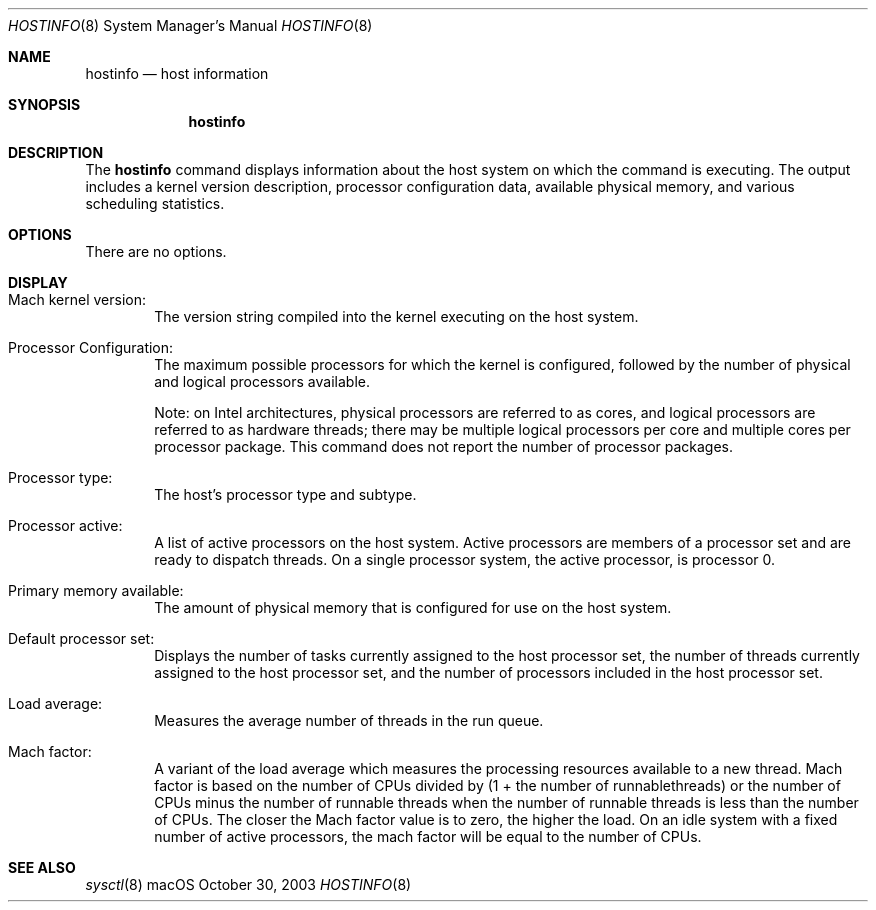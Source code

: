 .\" Copyright (c) 2003-2009 Apple Inc. All rights reserved.
.\"
.\" The contents of this file constitute Original Code as defined in and
.\" are subject to the Apple Public Source License Version 1.1 (the
.\" "License").  You may not use this file except in compliance with the
.\" License.  Please obtain a copy of the License at
.\" http://www.apple.com/publicsource and read it before using this file.
.\"
.\" This Original Code and all software distributed under the License are
.\" distributed on an "AS IS" basis, WITHOUT WARRANTY OF ANY KIND, EITHER
.\" EXPRESS OR IMPLIED, AND APPLE HEREBY DISCLAIMS ALL SUCH WARRANTIES,
.\" INCLUDING WITHOUT LIMITATION, ANY WARRANTIES OF MERCHANTABILITY,
.\" FITNESS FOR A PARTICULAR PURPOSE OR NON-INFRINGEMENT.  Please see the
.\" License for the specific language governing rights and limitations
.\" under the License.
.\"
.\"     @(#)hostinfo.1
.Dd October 30, 2003               \" DATE
.Dt HOSTINFO 8      \" Program name and manual section number
.Os "macOS"
.Sh NAME                 \" Section Header - required - don't modify
.Nm hostinfo
.\" The following lines are read in generating the apropos(man -k) database. Use only key
.\" words here as the database is built based on the words here and in the .ND line.
.\" Use .Nm macro to designate other names for the documented program.
.Nd host information
.Sh SYNOPSIS             \" Section Header - required - don't modify
.Nm
.Sh DESCRIPTION          \" Section Header - required - don't modify
The
.Nm
command displays information about the host system on which the command is executing.
The output includes
a  kernel version description,
processor configuration data,
available physical memory,
and various scheduling statistics.
.Sh OPTIONS
There are no options.
.Sh DISPLAY
.Bl -ohang -offset indent
.It Mach kernel version:
The version string compiled into the kernel executing on the host system.
.It Processor Configuration:
The maximum possible processors for which the kernel is configured,
followed by the number of physical and logical processors available.
.Pp
Note: on Intel architectures, physical processors are referred to as cores, and
logical processors are referred to as hardware threads; there may be multiple
logical processors per core and multiple cores per processor package.
This command does not report the number of processor packages.
.It Processor type:
The host's processor type and subtype.
.It Processor active:
A list of active processors on the host system.
Active processors are members of a processor set and are ready to
dispatch threads.
On a single processor system, the active processor, is processor 0.
.It Primary memory available:
The amount of physical memory that is configured for use on the host system.
.It Default processor set:
Displays the number of tasks currently assigned to the host processor set,
the number of threads currently assigned to the host processor set,
and the number of processors included in the host processor set.
.It Load average:
Measures the average number of threads in the run queue.
.It Mach factor:
A variant of the load average which measures
the processing resources available to a new thread.
Mach factor is based on the number of CPUs divided by (1 + the number of runnablethreads)
or
the number of CPUs minus the number of runnable threads when the number of runnable threads
is less than the number of CPUs.
The closer the Mach factor value is to zero, the higher the load.
On an idle system with a fixed number of active processors, the mach factor will be equal to the number of CPUs.
.El
.Sh SEE ALSO
.\" List links in ascending order by section, alphabetically within a section.
.Xr sysctl 8
.\" .Sh BUGS              \" Document known, unremedied bugs

